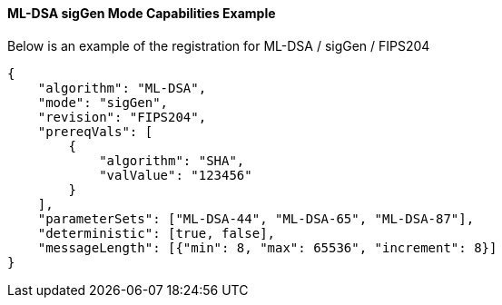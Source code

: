 
[[ml-dsa_sigGen_capabilities]]
==== ML-DSA sigGen Mode Capabilities Example

Below is an example of the registration for ML-DSA / sigGen / FIPS204

[source, json]
----
{
    "algorithm": "ML-DSA",
    "mode": "sigGen",
    "revision": "FIPS204",
    "prereqVals": [
        {
            "algorithm": "SHA",
            "valValue": "123456"
        }
    ],
    "parameterSets": ["ML-DSA-44", "ML-DSA-65", "ML-DSA-87"],
    "deterministic": [true, false],
    "messageLength": [{"min": 8, "max": 65536", "increment": 8}]
}
----
